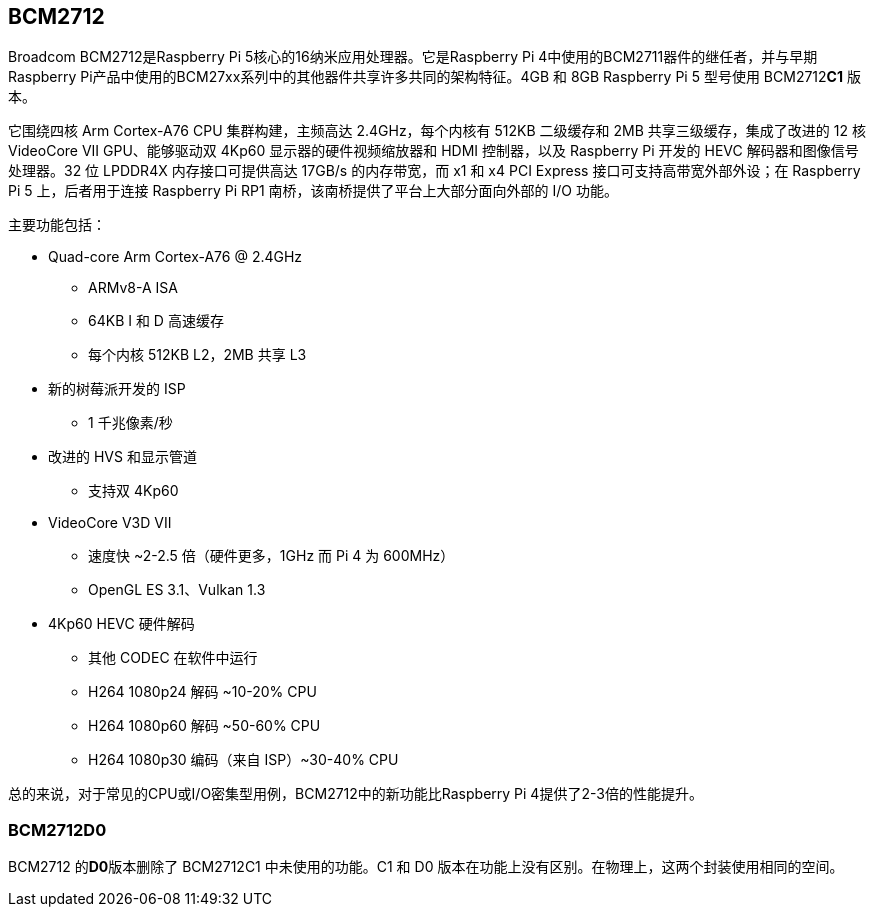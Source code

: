 [[bcm2712]]
== BCM2712

Broadcom BCM2712是Raspberry Pi 5核心的16纳米应用处理器。它是Raspberry Pi 4中使用的BCM2711器件的继任者，并与早期Raspberry Pi产品中使用的BCM27xx系列中的其他器件共享许多共同的架构特征。4GB 和 8GB Raspberry Pi 5 型号使用 BCM2712**C1** 版本。

它围绕四核 Arm Cortex-A76 CPU 集群构建，主频高达 2.4GHz，每个内核有 512KB 二级缓存和 2MB 共享三级缓存，集成了改进的 12 核 VideoCore VII GPU、能够驱动双 4Kp60 显示器的硬件视频缩放器和 HDMI 控制器，以及 Raspberry Pi 开发的 HEVC 解码器和图像信号处理器。32 位 LPDDR4X 内存接口可提供高达 17GB/s 的内存带宽，而 x1 和 x4 PCI Express 接口可支持高带宽外部外设；在 Raspberry Pi 5 上，后者用于连接 Raspberry Pi RP1 南桥，该南桥提供了平台上大部分面向外部的 I/O 功能。

主要功能包括：

* Quad-core Arm Cortex-A76 @ 2.4GHz
** ARMv8-A ISA
** 64KB I 和 D 高速缓存
** 每个内核 512KB L2，2MB 共享 L3
* 新的树莓派开发的 ISP
** 1 千兆像素/秒
* 改进的 HVS 和显示管道
** 支持双 4Kp60
* VideoCore V3D VII
** 速度快 ~2-2.5 倍（硬件更多，1GHz 而 Pi 4 为 600MHz）
** OpenGL ES 3.1、Vulkan 1.3
* 4Kp60 HEVC 硬件解码
** 其他 CODEC 在软件中运行
** H264 1080p24 解码 ~10-20% CPU
** H264 1080p60 解码 ~50-60% CPU
** H264 1080p30 编码（来自 ISP）~30-40% CPU

总的来说，对于常见的CPU或I/O密集型用例，BCM2712中的新功能比Raspberry Pi 4提供了2-3倍的性能提升。

=== BCM2712D0

BCM2712 的**D0**版本删除了 BCM2712C1 中未使用的功能。C1 和 D0 版本在功能上没有区别。在物理上，这两个封装使用相同的空间。
